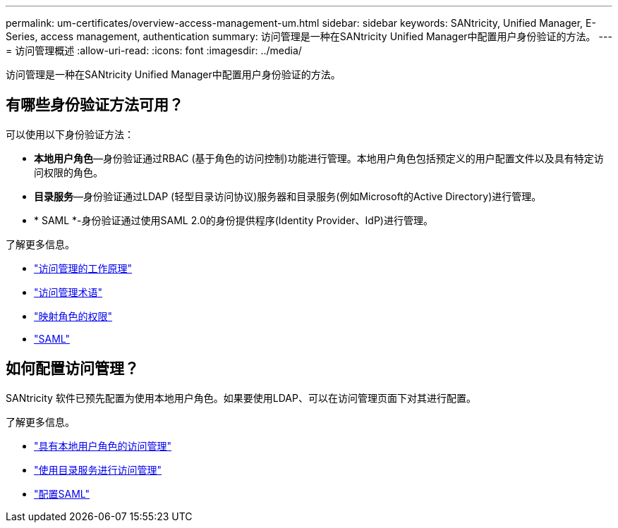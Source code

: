 ---
permalink: um-certificates/overview-access-management-um.html 
sidebar: sidebar 
keywords: SANtricity, Unified Manager, E-Series, access management, authentication 
summary: 访问管理是一种在SANtricity Unified Manager中配置用户身份验证的方法。 
---
= 访问管理概述
:allow-uri-read: 
:icons: font
:imagesdir: ../media/


[role="lead"]
访问管理是一种在SANtricity Unified Manager中配置用户身份验证的方法。



== 有哪些身份验证方法可用？

可以使用以下身份验证方法：

* *本地用户角色*—身份验证通过RBAC (基于角色的访问控制)功能进行管理。本地用户角色包括预定义的用户配置文件以及具有特定访问权限的角色。
* *目录服务*—身份验证通过LDAP (轻型目录访问协议)服务器和目录服务(例如Microsoft的Active Directory)进行管理。
* * SAML *-身份验证通过使用SAML 2.0的身份提供程序(Identity Provider、IdP)进行管理。


了解更多信息。

* link:how-access-management-works-unified.html["访问管理的工作原理"]
* link:access-management-terminology-unified.html["访问管理术语"]
* link:permissions-for-mapped-roles-unified.html["映射角色的权限"]
* link:access-management-with-saml.html["SAML"]




== 如何配置访问管理？

SANtricity 软件已预先配置为使用本地用户角色。如果要使用LDAP、可以在访问管理页面下对其进行配置。

了解更多信息。

* link:access-management-with-local-user-roles-unified.html["具有本地用户角色的访问管理"]
* link:access-management-with-directory-services-unified.html["使用目录服务进行访问管理"]
* link:configure-saml.html["配置SAML"]

